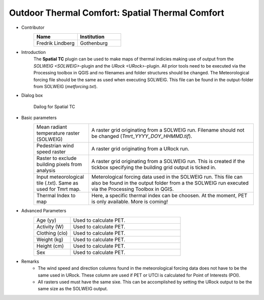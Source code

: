 .. _SpatialTC:

Outdoor Thermal Comfort: Spatial Thermal Comfort
~~~~~~~~~~~~~~~~~~~~~~~~~~~~~~~~~~~~~~~~~~~~~~~~

* Contributor
   .. list-table::
      :widths: 50 50
      :header-rows: 1

      * - Name
        - Institution
      * - Fredrik Lindberg
        - Gothenburg

* Introduction
    The **Spatial TC** plugin can be used to make maps of thermal indicies making use of output from the `SOLWEIG <SOLWEIG>`-plugin and the `URock <URock>`-plugin. All prior tools need to be executed via the Processing toolbox in QGIS and no filenames and folder structures should be changed. The Meteorological forcing file should be the same as used when executing SOLWEIG. This file can be found in the output-folder from SOLWEIG (*metforcing.txt*).

* Dialog box
    .. figure:: /images/SpatialTC.jpg
        :width: 100%
        :align: center

        Dailog for Spatial TC


* Basic parameters
   .. list-table::
      :widths: 25 75
      :header-rows: 0
      
      * - Mean radiant temperature raster (SOLWEIG)
        - A raster grid originating from a SOLWEIG run. Filename should not be changed (*Tmrt_YYYY_DOY_HHMMD.tif*).
      * - Pedestrian wind speed raster
        - A raster grid originating from a URock run.
      * - Raster to exclude building pixels from analysis
        - A raster grid originating from a SOLWEIG run. This is created if the tickbox specifying the building grid output is ticked in.
      * - Input meteorological tile (.txt). Same as used for Tmrt map.
        - Meterological forcing data used in the SOLWEIG run. This file can also be found in the output folder from a the SOLWEIG run executed via the Processing Toolbox in QGIS.
      * - Thermal Index to map
        - Here, a specific thermal index can be choosen. At the moment, PET is only available. More is coming!

* Advanced Parameters
   .. list-table::
      :widths: 25 75
      :header-rows: 0

      * - Age (yy)
        - Used to calculate PET.
      * - Activity (W)
        - Used to calculate PET.
      * - Clothing (clo)
        - Used to calculate PET.
      * - Weight (kg)
        - Used to calculate PET.
      * - Height (cm)
        - Used to calculate PET.
      * - Sex
        - Used to calculate PET.
    
* Remarks
    - The wind speed and direction columns found in the meteorological forcing data does not have to be the same used in URock. These column are used if PET or UTCI is calculated for Point of Interests (POI).
    - All rasters used must have the same sixe. This can be accomplished by setting the URock output to be the same size as the SOLWEIG output.